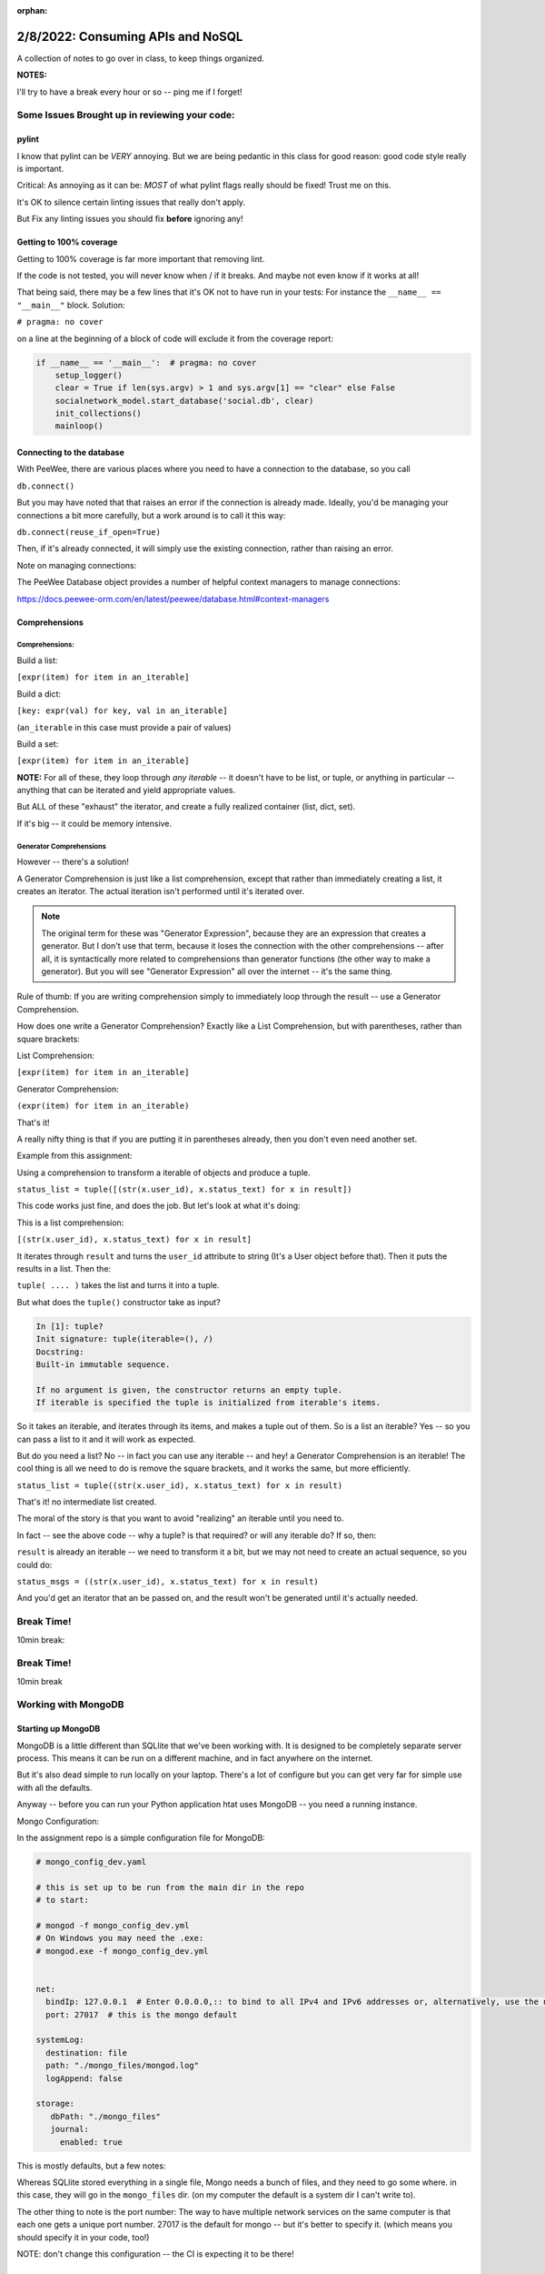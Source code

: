 :orphan:

.. _notes_lesson05:

##################################
2/8/2022: Consuming APIs and NoSQL
##################################


A collection of notes to go over in class, to keep things organized.

**NOTES:**

I'll try to have a break every hour or so -- ping me if I forget!

Some Issues Brought up in reviewing your code:
==============================================

pylint
------

I know that pylint can be *VERY* annoying. But we are being pedantic in this class for good reason: good code style really is important.

Critical: As annoying as it can be: *MOST* of what pylint flags really should be fixed! Trust me on this.

It's OK to silence certain linting issues that really don't apply.

But Fix any linting issues you should fix **before** ignoring any!


Getting to 100% coverage
------------------------

Getting to 100% coverage is far more important that removing lint.

If the code is not tested, you will never know when / if it breaks. And maybe not even know if it works at all!

That being said, there may be a few lines that it's OK not to have run in your tests: For instance the ``__name__ == "__main__"`` block. Solution:

``# pragma: no cover``

on a line at the beginning of a block of code will exclude it from the coverage report:

.. code-block:: python

    if __name__ == '__main__':  # pragma: no cover
        setup_logger()
        clear = True if len(sys.argv) > 1 and sys.argv[1] == "clear" else False
        socialnetwork_model.start_database('social.db', clear)
        init_collections()
        mainloop()


Connecting to the database
--------------------------

With PeeWee, there are various places where you need to have a connection to the database, so you call

``db.connect()``

But you may have noted that that raises an error if the connection is already made. Ideally, you'd be managing your connections a bit more carefully, but a work around is to call it this way:

``db.connect(reuse_if_open=True)``

Then, if it's already connected, it will simply use the existing connection, rather than raising an error.

Note on managing connections:

The PeeWee Database object provides a number of helpful context managers to manage connections:

https://docs.peewee-orm.com/en/latest/peewee/database.html#context-managers



Comprehensions
--------------


Comprehensions:
...............

Build a list:

``[expr(item) for item in an_iterable]``

Build a dict:

``[key: expr(val) for key, val in an_iterable]``

(``an_iterable`` in this case must provide a pair of values)

Build a set:

``[expr(item) for item in an_iterable]``

**NOTE:** For all of these, they loop through *any iterable* -- it doesn't have to be list, or tuple, or anything in particular -- anything that can be iterated and yield appropriate values.

But ALL of these "exhaust" the iterator, and create a fully realized container (list, dict, set).

If it's big -- it could be memory intensive.

Generator Comprehensions
........................

However -- there's a solution!

A Generator Comprehension is just like a list comprehension, except that rather than immediately creating a list, it creates an iterator. The actual iteration isn't performed until it's iterated over.

.. note:: The original term for these was "Generator Expression", because they are an expression that creates a generator. But I don't use that term, because it loses the connection with the other comprehensions -- after all, it is syntactically more related to comprehensions than generator functions (the other way to make a generator). But you will see "Generator Expression" all over the internet -- it's the same thing.

Rule of thumb: If you are writing comprehension simply to immediately loop through the result -- use a Generator Comprehension.

How does one write a Generator Comprehension? Exactly like a List Comprehension, but with parentheses, rather than square brackets:

List Comprehension:

``[expr(item) for item in an_iterable]``

Generator Comprehension:

``(expr(item) for item in an_iterable)``

That's it!

A really nifty thing is that if you are putting it in parentheses already, then you don't even need another set.

Example from this assignment:

Using a comprehension to transform a iterable of objects and produce a tuple.

``status_list = tuple([(str(x.user_id), x.status_text) for x in result])``

This code works just fine, and does the job. But let's look at what it's doing:

This is a list comprehension:

``[(str(x.user_id), x.status_text) for x in result]``

It iterates through ``result`` and turns the ``user_id`` attribute to string (It's a User object before that). Then it puts the results in a list. Then the:

``tuple( .... )`` takes the list and turns it into a tuple.

But what does the ``tuple()`` constructor take as input?

.. code-block:: ipython

    In [1]: tuple?
    Init signature: tuple(iterable=(), /)
    Docstring:
    Built-in immutable sequence.

    If no argument is given, the constructor returns an empty tuple.
    If iterable is specified the tuple is initialized from iterable's items.

So it takes an iterable, and iterates through its items, and makes a tuple out of them. So is a list an iterable? Yes -- so you can pass a list to it and it will work as expected.

But do you need a list? No -- in fact you can use any iterable -- and hey! a Generator Comprehension is an iterable! The cool thing is all we need to do is remove the square brackets, and it works the same, but more efficiently.

``status_list = tuple((str(x.user_id), x.status_text) for x in result)``

That's it! no intermediate list created.

The moral of the story is that you want to avoid "realizing" an iterable until you need to.

In fact -- see the above code -- why a tuple? is that required? or will any iterable do? If so, then:

``result`` is already an iterable -- we need to transform it a bit, but we may not need to create an actual sequence, so you could do:

``status_msgs = ((str(x.user_id), x.status_text) for x in result)``

And you'd get an iterator that an be passed on, and the result won't be generated until it's actually needed.


Break Time!
===========

10min break:



Break Time!
===========

10min break

Working with MongoDB
====================

Starting up MongoDB
-------------------

MongoDB is a little different than SQLlite that we've been working with. It is designed to be completely separate server process. This means it can be run on a different machine, and in fact anywhere on the internet.

But it's also dead simple to run locally on your laptop. There's a lot of configure but you can get very far for simple use with all the defaults.

Anyway -- before you can run your Python application htat uses MongoDB -- you need a running instance.

Mongo Configuration:

In the assignment repo is a simple configuration file for MongoDB:

.. code-block:: yaml

    # mongo_config_dev.yaml

    # this is set up to be run from the main dir in the repo
    # to start:

    # mongod -f mongo_config_dev.yml
    # On Windows you may need the .exe:
    # mongod.exe -f mongo_config_dev.yml


    net:
      bindIp: 127.0.0.1  # Enter 0.0.0.0,:: to bind to all IPv4 and IPv6 addresses or, alternatively, use the net.bindIpAll setting.
      port: 27017  # this is the mongo default

    systemLog:
      destination: file
      path: "./mongo_files/mongod.log"
      logAppend: false

    storage:
       dbPath: "./mongo_files"
       journal:
         enabled: true

This is mostly defaults, but a few notes:

Whereas SQLlite stored everything in a single file, Mongo needs a bunch of files, and they need to go some where. in this case, they will go in the ``mongo_files`` dir. (on my computer the default is a system dir I can't write to).

The other thing to note is the port number: The way to have multiple network services on the same computer is that each one gets a unique port number. 27017 is the default for mongo -- but it's better to specify it. (which means you should specify it in your code, too!)

NOTE: don't change this configuration -- the CI is expecting it to be there!

Starting MongoDB
----------------

The command is:

``mongod -f mongo_config_dev.yml``

Which means: "Start the mongo daemon, and use this file to get configuration"

You will want to run this in the same dir as the project (so it can find the mongo_files dir). You will need to do that in a separate terminal, as it will keep running.

Once that's running, you can run your Python application, tests, etc.

Using Mongo in your code:
-------------------------

Similar to with PeeWee, **it's a really good idea** to have the database start up code in one place, in a function you can call from various locations.









